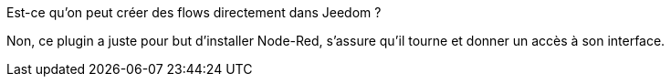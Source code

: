 [panel,primary]
.Est-ce qu'on peut créer des flows directement dans Jeedom ?
--
Non, ce plugin a juste pour but d'installer Node-Red, s'assure qu'il tourne et donner un accès à son interface.
--